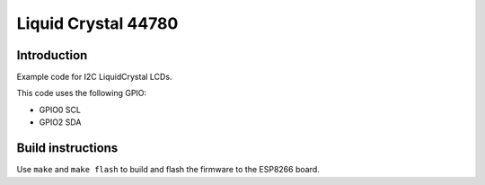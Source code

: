 Liquid Crystal 44780
====================

Introduction
------------

Example code for I2C LiquidCrystal LCDs.

.. image:: liquid-crystal.jpg
   :height: 192px

This code uses the following GPIO:

-  GPIO0 SCL
-  GPIO2 SDA

Build instructions
------------------

Use ``make`` and ``make flash`` to build and flash the firmware to the
ESP8266 board.
